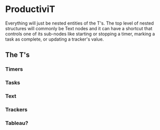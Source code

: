 * ProductiviT
Everything will just be nested entities of the T's. The top level of nested structures will commonly be Text nodes and it can have a shortcut that controls one of its sub-nodes like starting or stopping a timer, marking a task as complete, or updating a tracker's value.
** The T's
*** Timers
*** Tasks
*** Text
*** Trackers
*** Tableau?
